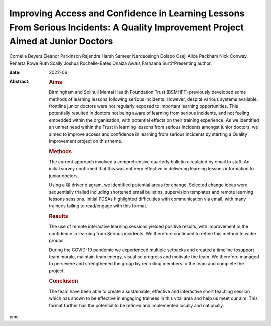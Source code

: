 =================================================================================================================================
Improving Access and Confidence in Learning Lessons From Serious Incidents: A Quality Improvement Project Aimed at Junior Doctors
=================================================================================================================================



Cornelia Beyers
Eleanor Parkinson
Rajendra Harsh
Sameer Nardeosingh
Dolapo Oseji
Alice Packham
Nick Conway
Renarta Rowe
Ruth Scally
Joshua Rochelle-Bates
Onaiza Awais
Farhaana Surti*Presenting author.

:date: 2022-06

:Abstract:
   .. rubric:: Aims
      :name: sec_a1

   Birmingham and Solihull Mental Health Foundation Trust (BSMHFT)
   previously developed some methods of learning lessons following
   serious incidents. However, despite various systems available,
   frontline junior doctors were not regularly exposed to important
   learning opportunities. This potentially resulted in doctors not
   being aware of learning from serious incidents, and not feeling
   embedded within the organisation, with potential effects on their
   training experience. As we identified an unmet need within the Trust
   in learning lessons from serious incidents amongst junior doctors, we
   aimed to improve access and confidence in learning from serious
   incidents by starting a Quality Improvement project on this theme.

   .. rubric:: Methods
      :name: sec_a2

   The current approach involved a comprehensive quarterly bulletin
   circulated by email to staff. An initial survey confirmed that this
   was not very effective in delivering learning lessons information to
   junior doctors.

   Using a QI driver diagram, we identified potential areas for change.
   Selected change ideas were sequentially trialled including shortened
   email bulletins, supervision templates and remote learning lessons
   sessions. Initial PDSAs highlighted difficulties with communication
   via email, with many trainees failing to read/engage with this
   format.

   .. rubric:: Results
      :name: sec_a3

   The use of remote interactive learning sessions yielded positive
   results, with improvement in the confidence in learning from Serious
   incidents. We therefore continued to refine this method to wider
   groups.

   During the COVID-19 pandemic we experienced multiple setbacks and
   created a timeline tosupport team morale, maintain team energy,
   visualise progress and motivate the team. We therefore managed to
   persevere and strengthened the group by recruiting members to the
   team and complete the project.

   .. rubric:: Conclusion
      :name: sec_a4

   The team have been able to create a sustainable, effective and
   interactive short teaching session which has shown to be effective in
   engaging trainees in this vital area and help us meet our aim. This
   format further has the potential to be refined and implemented
   locally and nationally.


.. contents::
   :depth: 3
..

pmc
